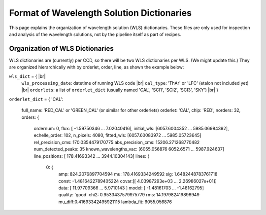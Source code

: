 .. |br| raw:: html

   <br />

Format of Wavelength Solution Dictionaries
==========================================

This page explains the organization of wavelength solution (WLS) dictionaries.  
These files are only used for inspection and analysis of the wavelength solutions, 
not by the pipeline itself as part of recipes.
  
Organization of WLS Dictionaries
--------------------------------
WLS dictionaries are (currently) per CCD, so there will be two WLS dictionaries per WLS.  (We might update this.)
They are organized hierarchically with by orderlet, order, line, as shown the example below:

``wls_dict`` = { |br|
  ``wls_processing_date``: datetime of running WLS code |br|
  ``cal_type``: 'ThAr' or 'LFC' (etalon not included yet) |br|
  ``orderlets``: a list of ``orderlet_dict`` (usually named 'CAL', 'SCI1', 'SCI2', 'SCI3', 'SKY') |br|
  }

``orderlet_dict`` = {
'CAL':
      full_name: 'RED_CAL' or 'GREEN_CAL' (or similar for other orderlets)
      orderlet: 'CAL',
      chip: 'RED',
      norders: 32,
      orders: {
        ordernum: 0,
        flux: [ -1.59750346  ... 7.02040416],
        initial_wls: [6057.6004352 ... 5985.06984392],
        echelle_order: 102,
        n_pixels: 4080,
        fitted_wls:	[6057.60083972 ... 5985.05723645]
        rel_precision_cms: 170.0354479170775
        abs_precision_cms: 15206.271268770482
        num_detected_peaks: 35
        known_wavelengths_vac: [6055.056876 6052.6571 ... 5987.924637]
        line_positions: [ 178.41693342 ... 3944.10304143]
        lines: {
          0: {
            amp: 824.2076897704594
            mu: 178.4169334249592
            sig: 1.6482448783761718
            const: -1.4816422789405224
            covar:[[ 4.03987293e+03  ...  2.26986027e+01]]
            data: [ 11.97709366 ... 5.9710143 ]
            model: [ -1.48161703 ... -1.48162795]
            quality: 'good'
            chi2: 0.9533437579975779
            rms: 14.197982419898949
            mu_diff:0.41693342495921115
            lambda_fit: 6055.056876


  
